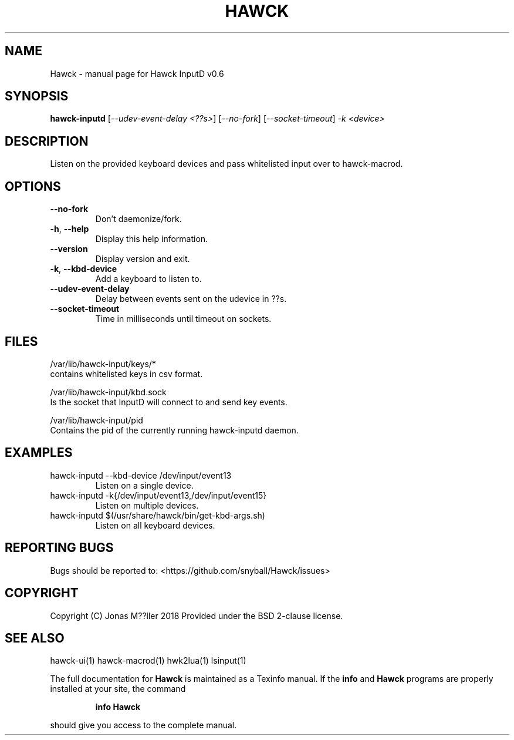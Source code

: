 .\" DO NOT MODIFY THIS FILE!  It was generated by help2man 1.47.6.
.TH HAWCK "1" "September 2018" "Hawck InputD v0.6" "User Commands"
.SH NAME
Hawck \- manual page for Hawck InputD v0.6
.SH SYNOPSIS
.B hawck-inputd
[\fI\,--udev-event-delay <??s>\/\fR] [\fI\,--no-fork\/\fR] [\fI\,--socket-timeout\/\fR] \fI\,-k <device>\/\fR
.SH DESCRIPTION
Listen on the provided keyboard devices and pass whitelisted
input over to hawck-macrod.
.SH OPTIONS
.TP
\fB\-\-no\-fork\fR
Don't daemonize/fork.
.TP
\fB\-h\fR, \fB\-\-help\fR
Display this help information.
.TP
\fB\-\-version\fR
Display version and exit.
.TP
\fB\-k\fR, \fB\-\-kbd\-device\fR
Add a keyboard to listen to.
.TP
\fB\-\-udev\-event\-delay\fR
Delay between events sent on the udevice in ??s.
.TP
\fB\-\-socket\-timeout\fR
Time in milliseconds until timeout on sockets.
.SH FILES

/var/lib/hawck-input/keys/*
    contains whitelisted keys in csv format.

/var/lib/hawck-input/kbd.sock
    Is the socket that InputD will connect to and send key events.

/var/lib/hawck-input/pid
    Contains the pid of the currently running hawck-inputd daemon.
.SH EXAMPLES
.TP
hawck\-inputd \-\-kbd\-device /dev/input/event13
Listen on a single device.
.TP
hawck\-inputd \-k{/dev/input/event13,/dev/input/event15}
Listen on multiple devices.
.TP
hawck\-inputd $(/usr/share/hawck/bin/get\-kbd\-args.sh)
Listen on all keyboard devices.
.SH "REPORTING BUGS"
Bugs should be reported to: <https://github.com/snyball/Hawck/issues>
.SH COPYRIGHT
Copyright (C) Jonas M??ller 2018
Provided under the BSD 2-clause license.
.SH "SEE ALSO"
hawck-ui(1) hawck-macrod(1) hwk2lua(1) lsinput(1)
.PP
The full documentation for
.B Hawck
is maintained as a Texinfo manual.  If the
.B info
and
.B Hawck
programs are properly installed at your site, the command
.IP
.B info Hawck
.PP
should give you access to the complete manual.
